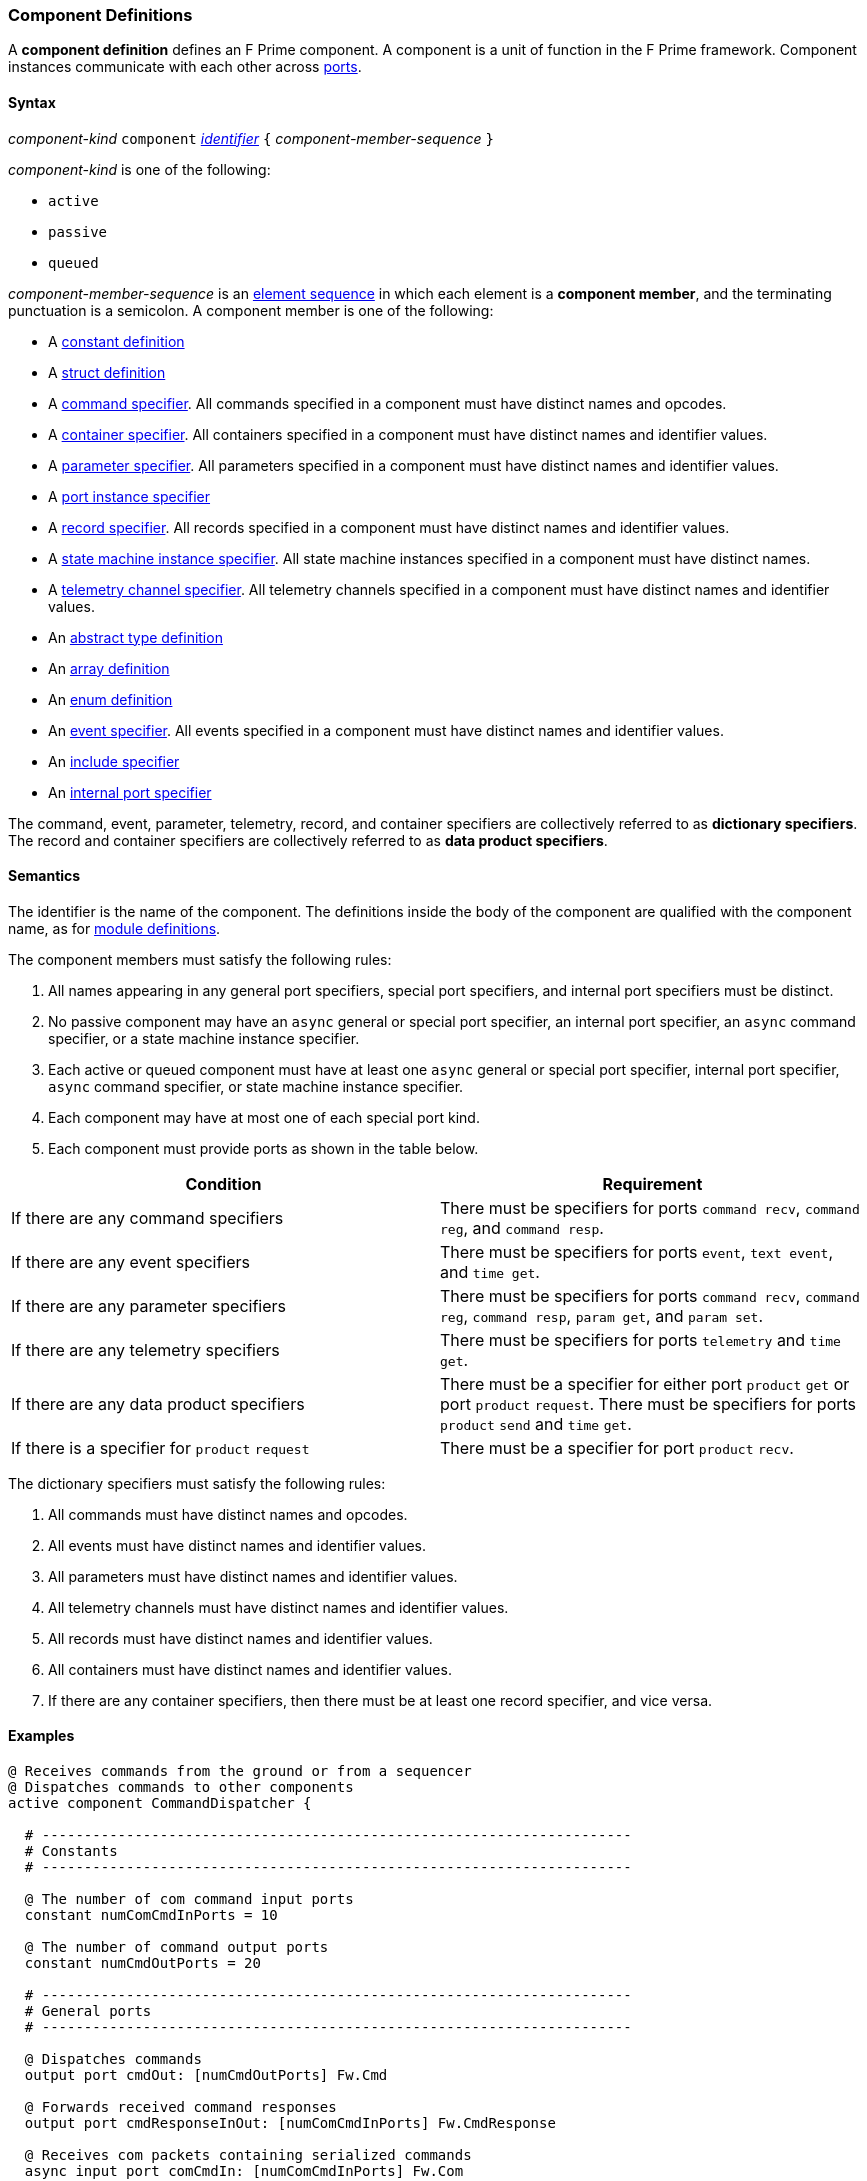 === Component Definitions

A *component definition* defines an F Prime component.
A component is a unit of function in the F Prime framework.
Component instances communicate with each other across
<<Definitions_Port-Definitions,ports>>.

==== Syntax

_component-kind_ `component`
<<Lexical-Elements_Identifiers,_identifier_>>
`{` _component-member-sequence_ `}`

_component-kind_ is one of the following:

* `active`

* `passive`

* `queued`

_component-member-sequence_ is an
<<Element-Sequences,element sequence>> in
which each element is a *component member*,
and the terminating punctuation is a semicolon.
A component member is one of the following:

* A <<Definitions_Constant-Definitions,constant definition>>

* A <<Definitions_Struct-Definitions,struct definition>>

* A <<Specifiers_Command-Specifiers,command specifier>>.
All commands specified in a component must have distinct names and opcodes.

* A <<Specifiers_Container-Specifiers,container specifier>>.
All containers specified in a component must have distinct names and identifier
values.

* A <<Specifiers_Parameter-Specifiers,parameter specifier>>.
All parameters specified in a component must have distinct names and identifier
values.

* A <<Specifiers_Port-Instance-Specifiers,port instance specifier>>

* A <<Specifiers_Record-Specifiers,record specifier>>.
All records specified in a component must have distinct names and identifier
values.

* A <<Specifiers_State-Machine-Instance-Specifiers,state machine instance specifier>>.
All state machine instances specified in a component must have distinct names.

* A <<Specifiers_Telemetry-Channel-Specifiers,telemetry channel specifier>>.
All telemetry channels specified in a component must have distinct names and
identifier values.

* An <<Definitions_Abstract-Type-Definitions,abstract type definition>>

* An <<Definitions_Array-Definitions,array definition>>

* An <<Definitions_Enum-Definitions,enum definition>>

* An <<Specifiers_Event-Specifiers,event specifier>>.
All events specified in a component must have distinct names and identifier
values.

* An <<Specifiers_Include-Specifiers,include specifier>>

* An <<Specifiers_Internal-Port-Specifiers,internal port specifier>>

The command, event, parameter, telemetry, record, and container
specifiers are collectively referred to as *dictionary specifiers*.
The record and container specifiers are collectively referred to
as *data product specifiers*.

==== Semantics

The identifier is the name of the component.
The definitions inside the body of the component are
qualified with the component name, as for
<<Definitions_Module-Definitions,module definitions>>.

The component members must satisfy the following rules:

. All names appearing in any general port specifiers, special port specifiers,
and internal port specifiers must be distinct.

. No passive component may have an `async` general or special
port specifier, an internal
port specifier, an `async` command specifier, or a state machine instance
specifier.

. Each active or queued component must have at least one `async` general
or special port specifier, internal port specifier,
`async` command specifier, or state machine instance specifier.

. Each component may have at most one of each special port kind.

. Each component must provide ports as shown in the table below.

|===
|Condition|Requirement

|If there are any command specifiers
|There must be specifiers for ports `command recv`, `command reg`, and `command resp`.

|If there are any event specifiers
|There must be specifiers for ports `event`, `text event`, and `time get`.

|If there are any parameter specifiers
|There must be specifiers for ports `command recv`, `command reg`, `command resp`,
`param get`, and `param set`.

|If there are any telemetry specifiers
|There must be specifiers for ports `telemetry` and `time get`.

|If there are any data product specifiers
|There must be a specifier for either port `product` `get` or
port `product` `request`.
There must be specifiers for ports `product` `send` and `time` `get`.
|If there is a specifier for `product` `request`
|There must be a specifier for port `product` `recv`.
|===

The dictionary specifiers must satisfy the following rules:

. All commands must have distinct names and opcodes.

. All events must have distinct names and identifier values.

. All parameters must have distinct names and identifier values.

. All telemetry channels must have distinct names and identifier values.

. All records must have distinct names and identifier values.

. All containers must have distinct names and identifier values.

. If there are any container specifiers, then there must be at least one
record specifier, and vice versa.

==== Examples

[source,fpp]
----
@ Receives commands from the ground or from a sequencer
@ Dispatches commands to other components
active component CommandDispatcher {

  # ----------------------------------------------------------------------
  # Constants
  # ----------------------------------------------------------------------

  @ The number of com command input ports
  constant numComCmdInPorts = 10

  @ The number of command output ports
  constant numCmdOutPorts = 20

  # ----------------------------------------------------------------------
  # General ports
  # ----------------------------------------------------------------------

  @ Dispatches commands
  output port cmdOut: [numCmdOutPorts] Fw.Cmd

  @ Forwards received command responses
  output port cmdResponseInOut: [numComCmdInPorts] Fw.CmdResponse

  @ Receives com packets containing serialized commands
  async input port comCmdIn: [numComCmdInPorts] Fw.Com

  @ Receives command registration requests
  guarded input port cmdRegIn: [numCmdOutPorts] Fw.CmdReg

  @ Receives command responses
  async input port cmdResponseIn: Fw.CmdResponse

  # ----------------------------------------------------------------------
  # Special ports
  # ----------------------------------------------------------------------

  @ Command receive port
  command recv port cmdIn

  @ Command registration port
  command reg port cmdRegOut

  @ Command response port
  command resp cmdResponseOut

  @ Event port
  event port eventOut

  @ Telemetry port
  telemetry port tlmOut

  @ Text event port
  text event port textEventOut

  @ Time get port
  time get port timeGetOut

  # ----------------------------------------------------------------------
  # Commands
  # ----------------------------------------------------------------------

  @ No-op command
  async command NO_OP

  @ No-op string command
  async command NO_OP_STRING(
      arg1: string size 256 @< The string command argument
  )

  ...

  # ----------------------------------------------------------------------
  # Events
  # ----------------------------------------------------------------------

  @ Opcode registered event
  event OpcodeRegistered(
      regOpcode: Opcode @< The opcode to register
      regPort: U32 @< The registration port
      dispatchSlot: U32 @< The dispatch slot
  ) severity diagnostic \
    format "Opcode {} registered to port {} slot {}"

  @ Opcode dispatched event
  event OpcodeDispatched(
      dispatchOpcode: Opcode @< The opcode dispatched
      dispatchPort: U32 @< The dispatch port
  ) severity command \
    format "Opcode {} dispatched to port {}"

  ...

  # ----------------------------------------------------------------------
  # Telemetry
  # ----------------------------------------------------------------------

  @ Number of commands dispatched
  telemetry CommandsDispatched: U32 update on change

  @ Number of command errors
  telemetry CommandErrors: U32 update on change

}
----

[source,fpp]
----
@ Produces and sends images
active component Imager {

  # ----------------------------------------------------------------------
  # Special ports
  # ----------------------------------------------------------------------

  @ Command receive port
  command recv port cmdIn

  @ Command registration port
  command reg port cmdRegOut

  @ Command response port
  command resp cmdResponseOut

  @ Event port
  event port eventOut

  @ Telemetry port
  telemetry port tlmOut

  @ Text event port
  text event port textEventOut

  @ Time get port
  time get port timeGetOut

  @ Product request port
  product request port productRequestOut

  @ Product receive port
  product recv port productRecvIn

  @ Product send port
  product send port productSendOut

  # ----------------------------------------------------------------------
  # Commands
  # ----------------------------------------------------------------------

  @ Take an image and send it as a data product
  async command TAKE_IMAGE

  ...

  # ----------------------------------------------------------------------
  # Events
  # ----------------------------------------------------------------------

  @ Image taken
  event ImageTaken severity activity low format "Image taken"

  ...

  # ----------------------------------------------------------------------
  # Telemetry
  # ----------------------------------------------------------------------

  @ Number of images taken
  telemetry NumImagesTaken: U32 update on change

  ...

  # ----------------------------------------------------------------------
  # Data products
  # ----------------------------------------------------------------------

  @ A container for images
  product container ImageContainer

  @ A record for holding an image
  product record ImageRecord: Image

}
----

[source,fpp]
----
@ A component with state machines
active component DeviceMgr {

  # ----------------------------------------------------------------------
  # State machines
  # ----------------------------------------------------------------------

  @ A state machine representing a device
  state machine Device {

    @ Start the device
    event Start

    @ Stop the device
    event Stop

    @ Initial state is IDLE
    initial IDLE

    @ The IDLE state
    state IDLE {
      on Start visit RUNNING
    }

    @ The RUNNING state
    state RUNNING {
      on Stop visit IDLE
    }

  }

  @ State machine instance for device 1
  state machine instance device1: Device

  @ State machine instance for device 2
  state machine instance device2: Device

  # ----------------------------------------------------------------------
  # Special ports
  # ----------------------------------------------------------------------

  ...

  # ----------------------------------------------------------------------
  # Commands
  # ----------------------------------------------------------------------
  
  @ Send a Start event to the specified device
  async command START(
    @ The device number
    deviceNum: U8
  )

  @ Send a Stop event to the specified device
  async command STOP(
    @ The device number
    deviceNum: U8
  )

}
----
